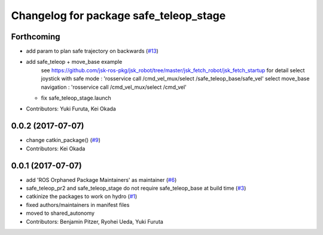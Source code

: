 ^^^^^^^^^^^^^^^^^^^^^^^^^^^^^^^^^^^^^^^
Changelog for package safe_teleop_stage
^^^^^^^^^^^^^^^^^^^^^^^^^^^^^^^^^^^^^^^

Forthcoming
-----------
* add param to plan safe trajectory on backwards (`#13 <https://github.com/SharedAutonomyToolkit/shared_autonomy_manipulation/issues/13>`_)
* add safe_teleop + move_base example
    see https://github.com/jsk-ros-pkg/jsk_robot/tree/master/jsk_fetch_robot/jsk_fetch_startup for detail
    select joystick with safe mode : 'rosservice call /cmd_vel_mux/select /safe_teleop_base/safe_vel'
    select move_base navigation    : 'rosservice call /cmd_vel_mux/select /cmd_vel'
  * fix safe_teleop_stage.launch
* Contributors: Yuki Furuta, Kei Okada

0.0.2 (2017-07-07)
------------------
* change catkin_package() (`#9 <https://github.com/SharedAutonomyToolkit/shared_autonomy_manipulation/issues/9>`_)
* Contributors: Kei Okada

0.0.1 (2017-07-07)
------------------
* add 'ROS Orphaned Package Maintainers' as maintainer (`#6 <https://github.com/SharedAutonomyToolkit/shared_autonomy_manipulation/pull/6>`_)
* safe_teleop_pr2 and safe_teleop_stage do not require safe_teleop_base at
  build time (`#3 <https://github.com/SharedAutonomyToolkit/shared_autonomy_manipulation/pull/3>`_)
* catkinize the packages to work on hydro (`#1 <https://github.com/SharedAutonomyToolkit/shared_autonomy_manipulation/pull/1>`_)
* fixed authors/maintainers in manifest files
* moved to shared_autonomy
* Contributors: Benjamin Pitzer, Ryohei Ueda, Yuki Furuta
